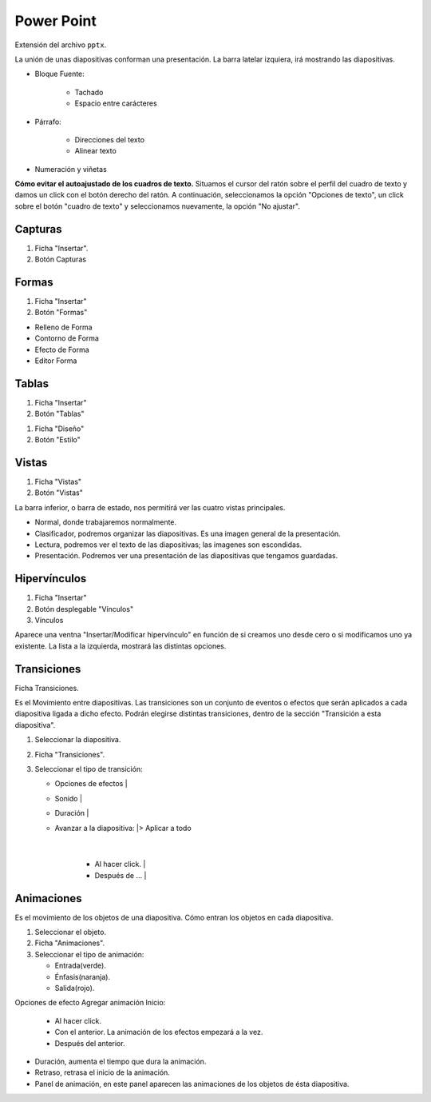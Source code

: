 Power Point
===========

Extensión del archivo ``pptx``.

La unión de unas diapositivas conforman una presentación.
La barra latelar izquiera, irá mostrando las diapositivas.

- Bloque Fuente:

    - Tachado
    - Espacio entre carácteres

- Párrafo:

    - Direcciones del texto
    - Alinear texto

- Numeración y viñetas


**Cómo evitar el autoajustado de los cuadros de texto.**
Situamos el cursor del ratón sobre el perfil del cuadro de texto y damos un click con el botón derecho del ratón. A continuación, seleccionamos la opción "Opciones de texto", un click sobre el botón "cuadro de texto" y seleccionamos nuevamente, la opción "No ajustar".

Capturas
--------

1. Ficha "Insertar".
2. Botón Capturas

.. note:

    Atención!

    * Si sólo está abierto PowerPoint, recortar en el escritorio.
    * Si, además de Power Point, hay abierta otra ventana, recortar en esa ventana.
    * Si, además de Power Point, hay abierta otras ventanas, recortar en la última ventana abierta.
    * Al minimizar la ventana, no se tendrá en cuenta para hacer la captura.

Formas
------

1. Ficha "Insertar"
2. Botón "Formas"

- Relleno de Forma
- Contorno de Forma
- Efecto de Forma
- Editor Forma


Tablas
------

1. Ficha "Insertar"
2. Botón "Tablas"

.. Atención::

   Cambiar el ESTILO de la Tabla


1. Ficha "Diseño"
2. Botón "Estilo"

Vistas
------

1. Ficha "Vistas"
2. Botón "Vistas"

La barra inferior, o barra de estado, nos permitirá ver las cuatro vistas principales.

- Normal, donde trabajaremos normalmente.
- Clasificador, podremos organizar las diapositivas. Es una imagen general de la presentación.
- Lectura, podremos ver el texto de las diapositivas; las imagenes son escondidas.
- Presentación. Podremos ver una presentación de las diapositivas que tengamos guardadas.

Hipervínculos
-------------

1. Ficha "Insertar"
2. Botón desplegable "Vínculos"
3. Vínculos

Aparece una ventna "Insertar/Modificar hipervínculo" en función de si creamos uno desde cero o si modificamos uno ya existente.
La lista a la izquierda, mostrará las distintas opciones.

Transiciones
------------
Ficha Transiciones. 

Es el Movimiento entre diapositivas. Las transiciones son un conjunto de eventos o efectos que serán aplicados a cada diapositiva ligada a dicho efecto. Podrán elegirse distintas transiciones, dentro de la sección "Transición a esta diapositiva".

1. Seleccionar la diapositiva.
2. Ficha "Transiciones".
3. Seleccionar el tipo de transición:
   
   - Opciones de efectos       |
   - Sonido                    |
   - Duración                  |
   - Avanzar a la diapositiva: |> Aplicar a todo
                               |
      - Al hacer click.        |
      - Después de ...         | 
   
Animaciones
-----------
Es el movimiento de los objetos de una diapositiva. Cómo entran los objetos en cada diapositiva.

1. Seleccionar el objeto.
2. Ficha "Animaciones".
3. Seleccionar el tipo de animación:

   - Entrada(verde).
   - Énfasis(naranja).
   - Salida(rojo).

Opciones de efecto
Agregar animación
Inicio:
   
   - Al hacer click.
   - Con el anterior. La animación de los efectos empezará a la vez.
   - Después del anterior. 

- Duración, aumenta el tiempo que dura la animación.
- Retraso, retrasa el inicio de la animación.
- Panel de animación, en este panel aparecen las animaciones de los objetos de ésta diapositiva.



